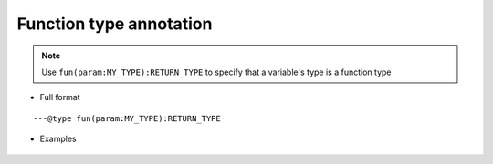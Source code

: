 .. _ann_fun:

Function type annotation
-----------------------------------

.. note::
    Use ``fun(param:MY_TYPE):RETURN_TYPE`` to specify that a variable's type is a function type

* Full format

::

---@type fun(param:MY_TYPE):RETURN_TYPE

* Examples

    .. code-block:: lua
        :linenos:
        :emphasize-lines: 1, 7

        ---@type fun(key:string):Car
        local carCreatorFn1

        local car = carCreatorFn1('key')
        -- car. and you see code completion

        ---@type fun():Car[]
        local carCreatorFn2

        for i, car in ipairs(carCreatorFn2()) do
            -- car. and you see completion
        end

.. seealso::
    :ref:`ann_type`